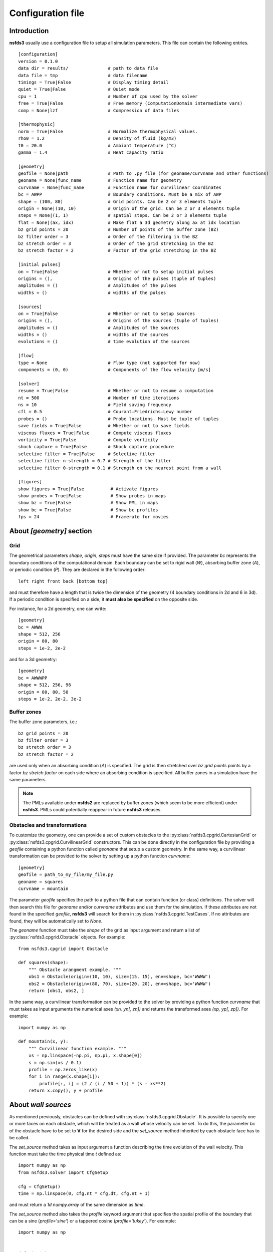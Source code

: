 ==================
Configuration file
==================

Introduction
============

**nsfds3** usually use a configuration file to setup all simulation parameters. 
This file can contain the following entries.

::

   [configuration]
   version = 0.1.0
   data dir = results/               # path to data file
   data file = tmp                   # data filename
   timings = True|False              # Display timing detail
   quiet = True|False                # Quiet mode
   cpu = 1                           # Number of cpu used by the solver
   free = True|False                 # Free memory (ComputationDomain intermediate vars)
   comp = None|lzf                   # Compression of data files

   [thermophysic]
   norm = True|False                 # Normalize thermophysical values.
   rho0 = 1.2                        # Density of fluid (kg/m3)
   t0 = 20.0                         # Ambiant temperature (°C)
   gamma = 1.4                       # Heat capacity ratio

   [geometry]
   geofile = None|path               # Path to .py file (for geoname/curvname and other functions)
   geoname = None|func_name          # Function name for geometry
   curvname = None|func_name         # Function name for curvilinear coordinates
   bc = AWPP                         # Boundary conditions. Must be a mix of AWP
   shape = (100, 80)                 # Grid points. Can be 2 or 3 elements tuple
   origin = None|(10, 10)            # Origin of the grid. Can be 2 or 3 elements tuple
   steps = None|(1, 1)               # spatial steps. Can be 2 or 3 elements tuple
   flat = None|(ax, idx)             # Make flat a 3d geometry along ax at idx location
   bz grid points = 20               # Number of points of the buffer zone (BZ)
   bz filter order = 3               # Order of the filtering in the BZ
   bz stretch order = 3              # Order of the grid stretching in the BZ
   bz stretch factor = 2             # Factor of the grid stretching in the BZ

   [initial pulses]
   on = True|False                   # Whether or not to setup initial pulses
   origins = (),                     # Origins of the pulses (tuple of tuples)
   amplitudes = ()                   # Amplitudes of the pulses
   widths = ()                       # widths of the pulses

   [sources]
   on = True|False                   # Whether or not to setup sources
   origins = (),                     # Origins of the sources (tuple of tuples)
   amplitudes = ()                   # Amplitudes of the sources
   widths = ()                       # widths of the sources
   evolutions = ()                   # time evolution of the sources

   [flow]
   type = None                       # Flow type (not supported for now)
   components = (0, 0)               # Components of the flow velocity [m/s]

   [solver]
   resume = True|False               # Whether or not to resume a computation
   nt = 500                          # Number of time iterations
   ns = 10                           # Field saving frequency
   cfl = 0.5                         # Courant–Friedrichs–Lewy number
   probes = ()                       # Probe locations. Must be tuple of tuples
   save fields = True|False          # Whether or not to save fields
   viscous fluxes = True|False       # Compute viscous fluxes
   vorticity = True|False            # Compute vorticity
   shock capture = True|False        # Shock capture procedure
   selective filter = True|False     # Selective filter
   selective filter n-strength = 0.7 # Strength of the filter
   selective filter 0-strength = 0.1 # Strength on the nearest point from a wall

   [figures]
   show figures = True|False          # Activate figures
   show probes = True|False           # Show probes in maps
   show bz = True|False               # Show PML in maps
   show bc = True|False               # Show bc profiles
   fps = 24                           # Framerate for movies

About *[geometry]* section
==========================

Grid
^^^^

The geometrical parameters `shape`, `origin`, `steps` must have the 
same size if provided. The parameter `bc` represents the boundary conditions of 
the computational domain. Each boundary can be set to rigid wall (`W`), 
absorbing buffer zone (`A`), or periodic condition (`P`). 
They are declared in the following order:: 

	left right front back [bottom top]

and must therefore have a length that is twice the dimension of the geometry 
(4 boundary conditions in 2d and 6 in 3d). If a periodic condition is specified 
on a side, it **must also be specified** on the opposite side. 

For instance, for a 2d geometry, one can write::

   [geometry]
   bc = AWWW
   shape = 512, 256
   origin = 80, 80
   steps = 1e-2, 2e-2

and for a 3d geometry::

   [geometry]
   bc = AWWWPP
   shape = 512, 256, 96
   origin = 80, 80, 50
   steps = 1e-2, 2e-2, 3e-2

Buffer zones
^^^^^^^^^^^^

The buffer zone parameters, i.e.::

   bz grid points = 20
   bz filter order = 3
   bz stretch order = 3
   bz stretch factor = 2

are used only when an absorbing condition (`A`) is specified. The grid is then 
stretched over `bz grid points` points by a factor `bz stretch factor` on each 
side where an absorbing condition is specified. All buffer zones in a simulation 
have the same parameters.

.. note::
   The PMLs available under **nsfds2** are replaced by buffer zones (which seem 
   to be more efficient) under **nsfds3**. PMLs could potentially reappear in 
   future **nsfds3** releases.

Obstacles and transformations
^^^^^^^^^^^^^^^^^^^^^^^^^^^^^

To customize the geometry, one can provide a set of custom obstacles to the 
:py:class:`nsfds3.cpgrid.CartesianGrid` or 
:py:class:`nsfds3.cpgrid.CurvilinearGrid` constructors. This can 
be done directly in the configuration file by providing a `geofile` containing a 
python function called `geoname` that setup a custom geometry. In the same way, 
a curvilinear transformation can be provided to the solver by setting up a 
python function `curvname`::

   [geometry]
   geofile = path_to_my_file/my_file.py
   geoname = squares
   curvname = mountain

The parameter `geofile` specifies the path to a python file that can contain 
function (or class) definitions. The solver will then search this file for 
`geoname` and/or `curvname` attributes and use them for the simulation. If these 
attributes are not found in the specified `geofile`, **nsfds3** will search for 
them in :py:class:`nsfds3.cpgrid.TestCases`. If no attributes are found, they 
will be automatically set to `None`.

The `geoname` function must take the `shape` of the grid as input argument and 
return a list of :py:class:`nsfds3.cpgrid.Obstacle` objects. For example::
	
    from nsfds3.cpgrid import Obstacle

    def squares(shape):
        """ Obstacle arangment example. """
        obs1 = Obstacle(origin=(10, 10), size=(15, 15), env=shape, bc='WWWW')
        obs2 = Obstacle(origin=(80, 70), size=(20, 20), env=shape, bc='WWWW')
        return [obs1, obs2, ]


In the same way, a curvilinear transformation can be provided to the solver by 
providing a python function `curvname` that must takes as input arguments the 
numerical axes `(xn, yn[, zn])` and returns the transformed axes 
`(xp, yp[, zp])`. For example::

    import numpy as np

    def mountain(x, y):
        """ Curvilinear function example. """
        xs = np.linspace(-np.pi, np.pi, x.shape[0])
        s = np.sin(xs / 0.1)
        profile = np.zeros_like(x)
        for i in range(x.shape[1]):
            profile[:, i] = (2 / (i / 50 + 1)) * (s - xs**2)
        return x.copy(), y + profile

About *wall sources*
====================

As mentioned previously, obstacles can be defined with 
:py:class:`nsfds3.cpgrid.Obstacle`. It is possible to specify one or more faces 
on each obstacle, which will be treated as a wall whose velocity can be set. 
To do this, the parameter `bc` of the obstacle have to be set to **V** for the 
desired side and the `set_source` method inherited by each obstacle face has to 
be called.

The `set_source` method takes as input argument a function describing the time 
evolution of the wall velocity. This function must take the time physical time 
`t` defined as::

   import numpy as np
   from nsfds3.solver import CfgSetup

   cfg = CfgSetup()
   time = np.linspace(0, cfg.nt * cfg.dt, cfg.nt + 1)

and must return a `1d numpy.array` of the same dimension as `time`.

The `set_source` method also takes the `profile` keyword argument that specifies 
the spatial profile of the boundary that can be a sine (`profile='sine'`) or a 
tappered cosine (`profile='tukey'`). For example::

    import numpy as np


    def sine(t):
        """ Sinusoïdal time evolution """
        f = 1 / (50 * t[1])
        amp = 1
        return amp * np.sin(2 * np.pi * f * t)


    def single_source(shape):
        """ Single obstacle with wall source on right face."""
        obs = Obstacle(origin=(20, 20), size=(30, 40), env=shape, bc='WVWW')
        obs.face_right.set_source(func=sine, profile='sine')
        return [obs, ]

About *[sources]* and *[initial pulses]* sections
=================================================

It is possible to declare `sources` or `initial pulse` as follows::

   [sources]
   on = True
   origins = (50, 40), (120, 80)
   amplitudes = 1e4, 2e4
   widths = 5, 4
   evolutions = 14, sine

In this example, two `sources` are specified for a 2d configuration:

	* the first one is located at `(50, 40)` with an amplitude of `1e4` Pa, a width of `5` times de spacial step, and a sinusoïdal time evolution at `14` Hz,
	* the second one is located at `(120, 80)` with an amplitude of `2e4` Pa, a width of `4` times the spacial step. and a time evolution specified by the `sine` function that must be defined in `geofile`.


Note on the use of *.wav files* as sources
==========================================

**Important:** When using a Monopole or a wall source whose time evolution is 
specified from a .wav file, you will have to resample it at the sampling 
frequency of the simulation, i.e. 1/dt. Then, pay attention to the spatial steps 
(*dx*, *dy*, *dz*) used for the simulation. 
To resolve frequencies until 20 kHz, *dx*, *dy*, *dz* must be < 0.017 m.

Examples
========

Here are some configuration examples.

- :download:`Base 2d case<examples/base_2d.conf>`
- :download:`Base 3d case <examples/base_3d.conf>`
- :download:`Curvilinear 2d case <examples/curvi_2d.conf>`
- :download:`Wall source <examples/wall_source.conf>`


To run the solver with one of these configuration::

   nsfds3 solve -c reference.conf
